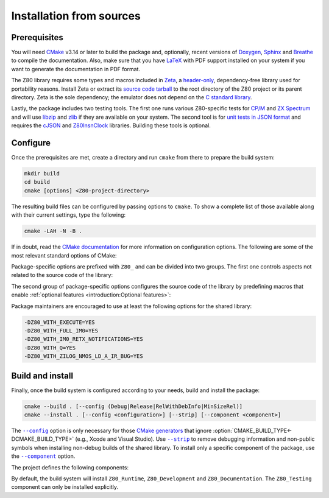 =========================
Installation from sources
=========================

.. only:: html

   .. |br| raw:: html

      <br />

.. only:: latex

   .. |nl| raw:: latex

      \newline

.. |cmake_option_install_component| replace:: ``--component``
.. _cmake_option_install_component: https://cmake.org/cmake/help/latest/manual/cmake.1.html#cmdoption-cmake-install-component

.. |cmake_option_build_config| replace:: ``--config``
.. _cmake_option_build_config: https://cmake.org/cmake/help/latest/manual/cmake.1.html#cmdoption-cmake-build-config

.. |cmake_option_install_strip| replace:: ``--strip``
.. _cmake_option_install_strip: https://cmake.org/cmake/help/latest/manual/cmake.1.html#cmdoption-cmake-install-strip

.. _config-file package: https://cmake.org/cmake/help/latest/manual/cmake-packages.7.html#config-file-packages
.. _CP/M: https://en.wikipedia.org/wiki/CP/M
.. _file: https://people.freedesktop.org/~dbn/pkg-config-guide.html
.. _pkg-config: https://www.freedesktop.org/wiki/Software/pkg-config
.. _unit tests in JSON format: https://github.com/SingleStepTests/z80
.. _ZX Spectrum: https://en.wikipedia.org/wiki/ZX_Spectrum

Prerequisites
=============

You will need `CMake <https://cmake.org>`_ v3.14 or later to build the package and, optionally, recent versions of `Doxygen <https://www.doxygen.nl>`_, `Sphinx <https://www.sphinx-doc.org>`_ and `Breathe <https://www.breathe-doc.org>`_ to compile the documentation. Also, make sure that you have `LaTeX <https://www.latex-project.org>`_ with PDF support installed on your system if you want to generate the documentation in PDF format.

The Z80 library requires some types and macros included in `Zeta <https://zxe.io/software/Zeta>`_, a `header-only <https://en.wikipedia.org/wiki/Header-only>`_, dependency-free library used for portability reasons. Install Zeta or extract its `source code tarball <https://zxe.io/software/Zeta/download>`_ to the root directory of the Z80 project or its parent directory. Zeta is the sole dependency; the emulator does not depend on the `C standard library <https://en.wikipedia.org/wiki/C_standard_library>`_.

Lastly, the package includes two testing tools. The first one runs various Z80-specific tests for `CP/M`_ and `ZX Spectrum`_ and will use `libzip <https://libzip.org>`_ and `zlib <https://zlib.net>`_ if they are available on your system. The second tool is for `unit tests in JSON format`_ and requires the `cJSON <https://github.com/DaveGamble/cJSON>`_ and `Z80InsnClock <https://zxe.io/software/Z80InsnClock>`_ libraries. Building these tools is optional.

Configure
=========

Once the prerequisites are met, create a directory and run ``cmake`` from there to prepare the build system:

.. code-block:: sh

   mkdir build
   cd build
   cmake [options] <Z80-project-directory>

The resulting build files can be configured by passing options to ``cmake``. To show a complete list of those available along with their current settings, type the following:

.. code-block:: sh

   cmake -LAH -N -B .

If in doubt, read the `CMake documentation <https://cmake.org/documentation/>`_ for more information on configuration options. The following are some of the most relevant standard options of CMake:

.. option:: -DBUILD_SHARED_LIBS=(YES|NO)

   Generate shared libraries rather than static libraries. |br| |nl|
   The default is ``NO``.

.. option:: -DCMAKE_BUILD_TYPE=(Debug|Release|RelWithDebInfo|MinSizeRel)

   Choose the type of build (configuration) to generate. |br| |nl|
   The default is ``Release``.

.. option:: -DCMAKE_INSTALL_NAME_DIR="<path>"

   Specify the `directory portion <https://developer.apple.com/documentation/xcode/build-settings-reference#Dynamic-Library-Install-Name-Base>`_ of the `dynamic library install name <https://developer.apple.com/documentation/xcode/build-settings-reference#Dynamic-Library-Install-Name>`_ on Apple platforms (for installed shared libraries). |br| |nl|
   Not defined by default.

.. option:: -DCMAKE_INSTALL_PREFIX="<path>"

   Specify the installation prefix. |br| |nl|
   The default is ``"/usr/local"`` (on `UNIX <https://en.wikipedia.org/wiki/Unix>`_ and `UNIX-like <https://en.wikipedia.org/wiki/Unix-like>`_ operating systems).

.. _cmake_package_options:

Package-specific options are prefixed with ``Z80_`` and can be divided into two groups. The first one controls aspects not related to the source code of the library:

.. option:: -DZ80_DEPOT_LOCATION="<location>"

   Specify the directory or URL of the depot containing the test files (i.e., the firmware and software required by the :file:`test-Z80` tool). |br| |nl|
   The default is ``"http://zxe.io/depot"``.

.. option:: -DZ80_FETCH_TEST_FILES=(YES|NO)

   If :option:`Z80_WITH_TESTING_TOOL<-DZ80_WITH_TESTING_TOOL>` is ``YES``, copy or download the test files from the depot to the build directory. |br| |nl|
   The default is ``NO``.

.. option:: -DZ80_INSTALL_CMAKEDIR="<path>"

   Specify the directory in which to install the CMake `config-file package`_. |br| |nl|
   The default is ``"${CMAKE_INSTALL_LIBDIR}/cmake/Z80"``.

.. option:: -DZ80_INSTALL_PKGCONFIGDIR="<path>"

   Specify the directory in which to install the `pkg-config`_ `file`_. |br| |nl|
   The default is ``"${CMAKE_INSTALL_LIBDIR}/pkgconfig"``.

.. option:: -DZ80_NOSTDLIB_FLAGS=(Auto|"[<flag>[;<flag>...]]")

   Specify the linker flags used to avoid linking against system libraries. |br| |nl|
   The default is ``Auto`` (autoconfigure flags). If you get linker errors, set this option to ``""``.

.. option:: -DZ80_OBJECT_LIBS=(YES|NO)

   Build the emulator as an `object library <https://cmake.org/cmake/help/latest/manual/cmake-buildsystem.7.html#object-libraries>`_. |br| |nl|
   This option takes precedence over :option:`BUILD_SHARED_LIBS<-DBUILD_SHARED_LIBS>` and :option:`Z80_SHARED_LIBS<-DZ80_SHARED_LIBS>`. If enabled, the build system will ignore :option:`Z80_WITH_CMAKE_SUPPORT<-DZ80_WITH_CMAKE_SUPPORT>` and :option:`Z80_WITH_PKGCONFIG_SUPPORT<-DZ80_WITH_PKGCONFIG_SUPPORT>`, as no libraries or support files will be installed. |br| |nl|
   The default is ``NO``.

.. option:: -DZ80_SHARED_LIBS=(YES|NO)

   Build the emulator as a shared library, rather than static. |br| |nl|
   This option takes precedence over :option:`BUILD_SHARED_LIBS<-DBUILD_SHARED_LIBS>`. |br| |nl|
   Not defined by default.

.. option:: -DZ80_SPHINX_HTML_THEME="[<name>]"

   Specify the Sphinx theme for the documentation in HTML format. |br| |nl|
   The default is ``""`` (use the default theme).

.. option:: -DZ80_WITH_CMAKE_SUPPORT=(YES|NO)

   Generate and install the CMake `config-file package`_. |br| |nl|
   The default is ``NO``.

.. option:: -DZ80_WITH_HTML_DOCUMENTATION=(YES|NO)

   Build and install the documentation in HTML format. |br| |nl|
   It requires Doxygen, Sphinx and Breathe. |br| |nl|
   The default is ``NO``.

.. option:: -DZ80_WITH_PDF_DOCUMENTATION=(YES|NO)

   Build and install the documentation in PDF format. |br| |nl|
   It requires Doxygen, Sphinx, Breathe, and LaTeX with PDF support. |br| |nl|
   The default is ``NO``.

.. option:: -DZ80_WITH_PKGCONFIG_SUPPORT=(YES|NO)

   Generate and install the `pkg-config`_ `file`_. |br| |nl|
   The default is ``NO``.

.. option:: -DZ80_WITH_STANDARD_DOCUMENTS=(YES|NO)

   Install the standard text documents distributed with the package: :file:`AUTHORS`, :file:`COPYING`, :file:`COPYING.LESSER`, :file:`HISTORY`, :file:`README` and :file:`THANKS`. |br| |nl|
   The default is ``NO``.

.. option:: -DZ80_WITH_STEP_TESTING_TOOL=(YES|NO)

   Build :file:`step-test-Z80`, a tool for `unit tests in JSON format`_. |br| |nl|
   It requires cJSON and Z80InsnClock. |br| |nl|
   The default is ``NO``.

.. option:: -DZ80_WITH_TESTING_TOOL=(YES|NO)

   Build :file:`test-Z80`, a tool that runs various Z80-specific tests for `CP/M`_ and `ZX Spectrum`_. |br| |nl|
   The default is ``NO``.

.. _cmake_package_source_code_options:

The second group of package-specific options configures the source code of the library by predefining macros that enable :ref:`optional features <introduction:Optional features>`:

.. option:: -DZ80_WITH_EXECUTE=(YES|NO)

   Build the implementation of the :c:func:`z80_execute` function. |br| |nl|
   The default is ``NO``.

.. option:: -DZ80_WITH_FULL_IM0=(YES|NO)

   Build the full implementation of the interrupt mode 0 rather than the reduced one. |br| |nl|
   The default is ``NO``.

.. option:: -DZ80_WITH_IM0_RETX_NOTIFICATIONS=(YES|NO)

   Enable optional notifications for any ``reti`` or ``retn`` instruction executed during the interrupt mode 0 response. |br| |nl|
   The default is ``NO``.

.. option:: -DZ80_WITH_PARITY_COMPUTATION=(YES|NO)

   Enable actual parity calculation for the P/V flag instead of using a table of precomputed values (NOT RECOMMENDED for production builds). |br| |nl|
   The default is ``NO``.

.. option:: -DZ80_WITH_PRECOMPUTED_DAA=(YES|NO)

   Use a table of precomputed values to emulate the ``daa`` instruction (NOT RECOMMENDED for production builds). |br| |nl|
   The default is ``NO``.

.. option:: -DZ80_WITH_Q=(YES|NO)

   Build the implementation of `Q <https://worldofspectrum.org/forums/discussion/41704>`_. |br| |nl|
   The default is ``NO``.

.. option:: -DZ80_WITH_SPECIAL_RESET=(YES|NO)

   Build the implementation of the `special RESET <http://www.primrosebank.net/computers/z80/z80_special_reset.htm>`_. |br| |nl|
   The default is ``NO``.

.. option:: -DZ80_WITH_UNOFFICIAL_RETI=(YES|NO)

   Configure the undocumented instructions ``ED5Dh``, ``ED6Dh`` and ``ED7Dh`` as ``reti`` instead of ``retn``. |br| |nl|
   The default is ``NO``.

.. option:: -DZ80_WITH_ZILOG_NMOS_LD_A_IR_BUG=(YES|NO)

   Build the implementation of the bug affecting the Zilog Z80 NMOS, which causes the P/V flag to be reset when a maskable interrupt is accepted during the execution of the ``ld a,{i|r}`` instructions. |br| |nl|
   The default is ``NO``.

Package maintainers are encouraged to use at least the following options for the shared library:

.. code-block:: sh

   -DZ80_WITH_EXECUTE=YES
   -DZ80_WITH_FULL_IM0=YES
   -DZ80_WITH_IM0_RETX_NOTIFICATIONS=YES
   -DZ80_WITH_Q=YES
   -DZ80_WITH_ZILOG_NMOS_LD_A_IR_BUG=YES

Build and install
=================

Finally, once the build system is configured according to your needs, build and install the package:

.. code-block:: sh

   cmake --build . [--config (Debug|Release|RelWithDebInfo|MinSizeRel)]
   cmake --install . [--config <configuration>] [--strip] [--component <component>]

The |cmake_option_build_config|_ option is only necessary for those `CMake generators <https://cmake.org/cmake/help/latest/manual/cmake-generators.7.html>`_ that ignore :option:`CMAKE_BUILD_TYPE<-DCMAKE_BUILD_TYPE>` (e.g., Xcode and Visual Studio). Use |cmake_option_install_strip|_ to remove debugging information and non-public symbols when installing non-debug builds of the shared library. To install only a specific component of the package, use the |cmake_option_install_component|_ option.

The project defines the following components:

.. option:: Z80_Runtime

   * Shared library.
   * Symbolic link for the compatibility version of the shared library.
   * Standard text documents.

.. option:: Z80_Development

   * Static library.
   * Unversioned symbolic link of the shared library.
   * Public header.
   * CMake config-file package.
   * pkg-config file.

.. option:: Z80_Documentation

   * Documentation in HTML format.
   * Documentation in PDF format.

.. option:: Z80_Testing

   * Testing tools.

By default, the build system will install ``Z80_Runtime``, ``Z80_Development`` and ``Z80_Documentation``. The ``Z80_Testing`` component can only be installed explicitly.
